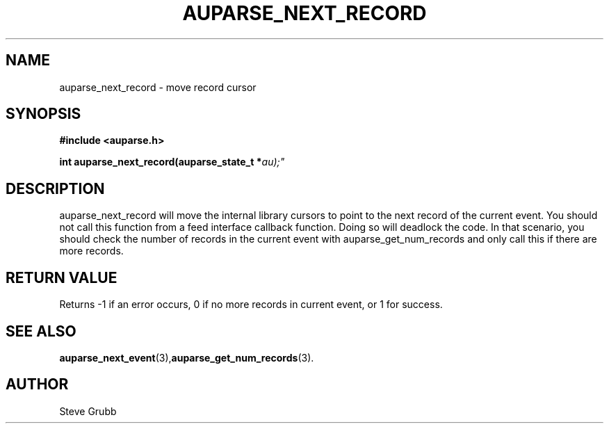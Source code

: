 .TH "AUPARSE_NEXT_RECORD" "3" "Feb 2007" "Red Hat" "Linux Audit API"
.SH NAME
auparse_next_record \- move record cursor
.SH "SYNOPSIS"
.B #include <auparse.h>
.sp
.BI "int auparse_next_record(auparse_state_t *" au);"

.SH "DESCRIPTION"
auparse_next_record will move the internal library cursors to point to the next record of the current event. You should not call this function from a feed interface callback function. Doing so will deadlock the code. In that scenario, you should check the number of records in the current event with auparse_get_num_records and only call this if there are more records.

.SH "RETURN VALUE"

Returns \-1 if an error occurs, 0 if no more records in current event, or 1 for success.

.SH "SEE ALSO"

.BR auparse_next_event (3), auparse_get_num_records (3).

.SH AUTHOR
Steve Grubb
